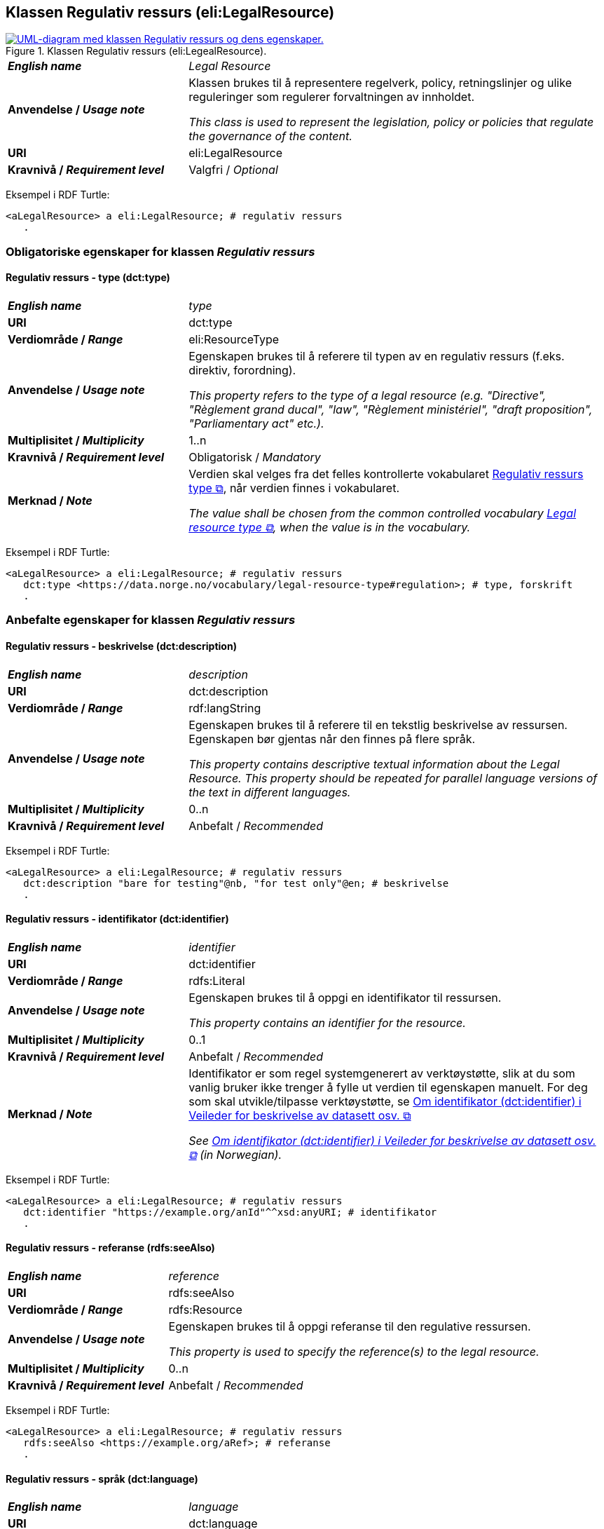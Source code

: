 == Klassen Regulativ ressurs (eli:LegalResource) [[RegulativRessurs]]

[[img-KlassenRegulativRessurs]]
.Klassen Regulativ ressurs (eli:LegealResource).
[link=images/cdvno-legal-resource.png]
image::images/cdvno-legal-resource.png[alt="UML-diagram med klassen Regulativ ressurs og dens egenskaper."]

[cols="30s,70d"]
|===
| _English name_ | _Legal Resource_
| Anvendelse / _Usage note_ | Klassen brukes til å representere regelverk, policy, retningslinjer og ulike reguleringer som regulerer forvaltningen av innholdet.

_This class is used to represent the legislation, policy or policies that regulate the governance of the content._
| URI | eli:LegalResource
| Kravnivå / _Requirement level_ | Valgfri / _Optional_
|===

Eksempel i RDF Turtle: 

-----
<aLegalResource> a eli:LegalResource; # regulativ ressurs
   . 
-----

=== Obligatoriske egenskaper for klassen _Regulativ ressurs_ [[RegulativRessurs-obligatoriske-egenskaper]]

==== Regulativ ressurs - type (dct:type) [[RegulativRessurs-type]]

[cols="30s,70d"]
|===
| _English name_ | _type_
| URI | dct:type
| Verdiområde / _Range_ | eli:ResourceType
| Anvendelse / _Usage note_ | Egenskapen brukes til å referere til typen av en regulativ ressurs (f.eks. direktiv, forordning).

_This property refers to the type of a legal resource (e.g. "Directive", "Règlement grand ducal", "law", "Règlement ministériel", "draft proposition", "Parliamentary act" etc.)._
| Multiplisitet / _Multiplicity_ | 1..n
| Kravnivå / _Requirement level_ | Obligatorisk / _Mandatory_
|Merknad / _Note_ | Verdien skal velges fra det felles kontrollerte vokabularet https://data.norge.no/vocabulary/legal-resource-type[Regulativ ressurs type &#x29C9;, window="_blank", role="ext-link"], når verdien finnes i vokabularet.

__The value shall be chosen from the common controlled vocabulary https://data.norge.no/vocabulary/legal-resource-type[Legal resource type &#x29C9;, window="_blank", role="ext-link"], when the value is in the vocabulary.__
|===

Eksempel i RDF Turtle: 

-----
<aLegalResource> a eli:LegalResource; # regulativ ressurs
   dct:type <https://data.norge.no/vocabulary/legal-resource-type#regulation>; # type, forskrift
   . 
-----


=== Anbefalte egenskaper for klassen _Regulativ ressurs_ [[RegulativRessurs-anbefalte-egenskaper]]

==== Regulativ ressurs - beskrivelse (dct:description) [[RegulativRessurs-beskrivelse]]

[cols="30s,70d"]
|===
| _English name_ | _description_
| URI | dct:description
| Verdiområde / _Range_ | rdf:langString
| Anvendelse / _Usage note_ | Egenskapen brukes til å referere til en tekstlig beskrivelse av ressursen. Egenskapen bør gjentas når den finnes på flere språk.

_This property contains descriptive textual information about the Legal Resource. This property should be repeated for parallel language versions of the text in different languages._
| Multiplisitet / _Multiplicity_ | 0..n
| Kravnivå / _Requirement level_ | Anbefalt / _Recommended_
|===

Eksempel i RDF Turtle: 

-----
<aLegalResource> a eli:LegalResource; # regulativ ressurs
   dct:description "bare for testing"@nb, "for test only"@en; # beskrivelse
   . 
-----

==== Regulativ ressurs - identifikator (dct:identifier) [[RegulativRessurs-identifikator]]

[cols="30s,70d"]
|===
| _English name_ | _identifier_
| URI | dct:identifier
| Verdiområde / _Range_ |rdfs:Literal
| Anvendelse / _Usage note_ | Egenskapen brukes til å oppgi en identifikator til ressursen.

_This property contains an identifier for the resource._
| Multiplisitet / _Multiplicity_ |0..1
| Kravnivå / _Requirement level_ | Anbefalt / _Recommended_
| Merknad / _Note_ |Identifikator er som regel systemgenerert av verktøystøtte, slik at du som vanlig bruker ikke trenger å fylle ut verdien til egenskapen manuelt. For deg som skal utvikle/tilpasse verktøystøtte, se https://data.norge.no/guide/veileder-beskrivelse-av-datasett/#om-identifikator[Om identifikator (dct:identifier) i Veileder for beskrivelse av datasett osv. &#x29C9;, window="_blank", role="ext-link"]

__See https://data.norge.no/guide/veileder-beskrivelse-av-datasett#om-identifikator[Om identifikator (dct:identifier) i Veileder for beskrivelse av datasett osv. &#x29C9;, window="_blank", role="ext-link"] (in Norwegian).__
|===

Eksempel i RDF Turtle: 

-----
<aLegalResource> a eli:LegalResource; # regulativ ressurs
   dct:identifier "https://example.org/anId"^^xsd:anyURI; # identifikator
   . 
-----

==== Regulativ ressurs - referanse (rdfs:seeAlso) [[RegulativRessurs-referanse]]

[cols="30s,70d"]
|===
| _English name_ | _reference_
| URI | rdfs:seeAlso
| Verdiområde / _Range_ | rdfs:Resource
| Anvendelse / _Usage note_ | Egenskapen brukes til å oppgi referanse til den regulative ressursen.

_This property is used to specify the reference(s) to the legal resource._
| Multiplisitet / _Multiplicity_ |0..n
| Kravnivå / _Requirement level_ | Anbefalt / _Recommended_
|===

Eksempel i RDF Turtle: 

-----
<aLegalResource> a eli:LegalResource; # regulativ ressurs
   rdfs:seeAlso <https://example.org/aRef>; # referanse
   . 
-----

==== Regulativ ressurs - språk (dct:language) [[RegulativRessurs-språk]]

[cols="30s,70d"]
|===
| _English name_ |  _language_
| URI | dct:language
| Verdiområde / _Range_ | dct:LinguisticSystem
| Anvendelse / _Usage note_ | Egenskapen brukes til å oppgi språk som den regulative ressursen er  tilgjengelig på.

_To specify the language in which the legal resource is available._
| Multiplisitet / _Multiplicity_ |0..n
| Kravnivå / _Requirement level_ | Anbefalt / _Recommended_
|Merknad / _Note_ |Verdien skal velges fra EUs kontrollerte vokabular https://op.europa.eu/en/web/eu-vocabularies/concept-scheme/-/resource?uri=http://publications.europa.eu/resource/authority/language[Language &#x29C9;, window="_blank", role="ext-link"].

__The value shall be chosen from Eu's controlled vocabulary https://op.europa.eu/en/web/eu-vocabularies/concept-scheme/-/resource?uri=http://publications.europa.eu/resource/authority/language[Language &#x29C9;, window="_blank", role="ext-link"].__
|===

Eksempel i RDF Turtle: 

-----
<aLegalResource> a eli:LegalResource; # regulativ ressurs
   dct:language <http://publications.europa.eu/resource/authority/language/NOB>; # språk, bokmål
   . 
-----

==== Regulativ ressurs - tittel (dct:title) [[RegulativRessurs-tittel]]

[cols="30s,70d"]
|===
| _English name_ |  _title_
| URI | dct:title
| Verdiområde / _Range_ | rdf:langString
| Anvendelse / _Usage note_ | Egenskapen brukes til å oppgi tittel til den regulative ressursen. Egenskapen bør gjentas bør tittelen finnes på flere språk.

_To specify the title of the legal resource This property should be repeated when the title is in several parallel languages._
| Multiplisitet / _Multiplicity_ |0..n
| Kravnivå / _Requirement level_ | Anbefalt / _Recommended_
|===

Eksempel i RDF Turtle: 

-----
<aLegalResource> a eli:LegalResource; # regulativ ressurs
   dct:title "test regulativ ressurs"@nb, "test legal resource"@en; # tittel
   . 
-----

=== Valgfrie egenskaper for klassen _Regulativ ressurs_ [[RegulativRessurs-valgfrie-egenskaper]]

==== Regulativ ressurs - relatert regulativ ressurs (dct:relation) [[RegulativRessurs-relatertRegulativRessurs]]

[cols="30s,70d"]
|===
| _English name_ | _related legal resource_
| URI | dct:relation
| Verdiområde / _Range_ |eli:LegalResource
| Anvendelse / _Usage note_ | Egenskapen brukes til å referere til en annen relatert regulativ ressurs.

_This property represents another instance of the Legal Resource class that is related to a particular Legal Resource being described._
| Multiplisitet / _Multiplicity_ |0..n
| Kravnivå / _Requirement level_ | Valgfri / _Optional_
|===

Eksempel i RDF Turtle: 

-----
<aLegalResource> a eli:LegalResource; # regulativ ressurs
   dct:relation <anotherLegalResource> # relatert regulativ ressurs
   . 
-----

